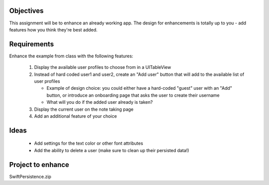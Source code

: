 Objectives
----------
This assignment will be to enhance an already working app. The design for enhancements is totally up to you - add features how you think they're best added.

Requirements
------------
Enhance the example from class with the following features:

   #. Display the available user profiles to choose from in a UITableView

   #. Instead of hard coded user1 and user2, create an "Add user" button that will add to the available list of user profiles

      - Example of design choice: you could either have a hard-coded "guest" user with an "Add" button, or introduce an onboarding page that asks the user to create their username

      - What will you do if the added user already is taken?

   #. Display the current user on the note taking page

   #. Add an additional feature of your choice


Ideas
-----

   - Add settings for the text color or other font attributes

   - Add the ability to delete a user (make sure to clean up their persisted data!)



Project to enhance
------------------

SwiftPersistence.zip
